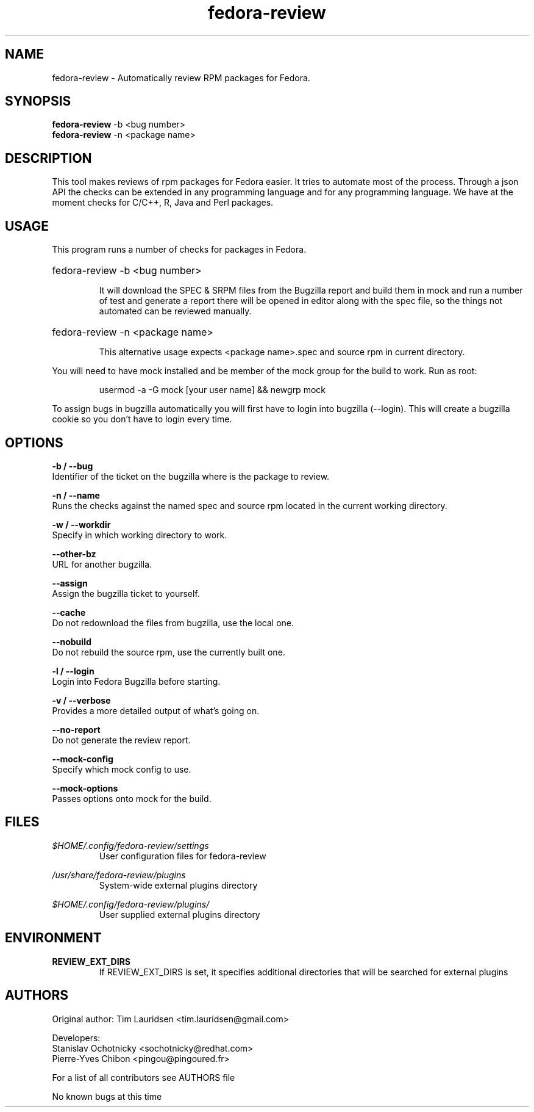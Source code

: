 .TH "fedora-review" 1
.SH NAME
fedora-review \- Automatically review RPM packages for Fedora.

.SH SYNOPSIS
.B fedora-review
-b <bug number>
.br
.B fedora-review
-n <package name>

.SH DESCRIPTION

This tool makes reviews of rpm packages for Fedora easier. It tries to automate most of the process.
Through a json API the checks can be extended in any programming language and for any programming language.
We have at the moment checks for C/C++, R, Java and Perl packages.

.SH USAGE
This program runs a number of checks for packages in Fedora.
.HP
fedora-review -b <bug number>

It will download the SPEC & SRPM files from the Bugzilla report and
build them in mock and run a number of test and generate a report
there will be opened in editor along with the spec file, so the things
not automated can be reviewed manually.

.HP
fedora-review -n <package name>

This alternative usage expects <package name>.spec and source rpm in current
directory.

.PP
You will need to have mock installed and be member of the mock group
for the build to work. Run as root:
.HP
 usermod -a -G mock [your user name] && newgrp mock

.PP
To assign bugs in bugzilla automatically you will first have to login
into bugzilla (--login). This will create a bugzilla cookie so you
don't have to login every time.

.SH OPTIONS
.B -b / --bug
    Identifier of the ticket on the bugzilla where is the package to review.
.sp
.B -n / --name
    Runs the checks against the named spec and source rpm located in the current working directory.
.sp
.B -w / --workdir
    Specify in which working directory to work.
.sp
.B --other-bz
    URL for another bugzilla.
.sp
.B --assign
    Assign the bugzilla ticket to yourself.
.sp
.B --cache
    Do not redownload the files from bugzilla, use the local one.
.sp
.B --nobuild
    Do not rebuild the source rpm, use the currently built one.
.sp
.B -l / --login
    Login into Fedora Bugzilla before starting.
.sp
.B  -v / --verbose
   Provides a more detailed output of what's going on.
.sp
.B --no-report
   Do not generate the review report.
.sp
.B --mock-config
   Specify which mock config to use.
.sp
.B --mock-options
   Passes options onto mock for the build.

.SH FILES
.I $HOME/.config/fedora-review/settings
.RS
User configuration files for fedora-review
.RE

.I /usr/share/fedora-review/plugins
.RS
System-wide external plugins directory
.RE

.I $HOME/.config/fedora-review/plugins/
.RS
User supplied external plugins directory
.RE

.SH ENVIRONMENT
.TP
.B  REVIEW_EXT_DIRS
    If REVIEW_EXT_DIRS is set, it specifies additional directories that will be searched for external plugins

.SH AUTHORS
  Original author: Tim Lauridsen <tim.lauridsen@gmail.com>

  Developers:
      Stanislav Ochotnicky <sochotnicky@redhat.com>
      Pierre-Yves Chibon <pingou@pingoured.fr>

  For a list of all contributors see AUTHORS file

.sp
.sp
No known bugs at this time
